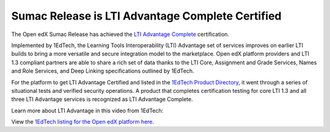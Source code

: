 .. _Sumac LTI Certification:

Sumac Release is LTI Advantage Complete Certified
#################################################

The Open edX Sumac Release has achieved the `LTI Advantage Complete
<https://www.imsglobal.org/lti-advantage-overview>`_ certification.

Implemented by 1EdTech, the Learning Tools Interoperability (LTI) Advantage set of services improves on
earlier LTI builds to bring a more versatile and secure integration model to the
marketplace. Open edX platform providers and LTI 1.3 compliant partners are able to share
a rich set of data thanks to the LTI Core, Assignment and Grade Services,
Names and Role Services, and Deep Linking specifications outlined by 1EdTech. 

For the platform to get LTI Advantage Certified and listed in the `1EdTech
Product Directory
<https://site.imsglobal.org/certifications/axim-collaborative/open-edx-platform>`_,
it went through a series of situational tests and verified security operations.
A product that completes certification testing for core LTI 1.3 and all three
LTI Advantage services is recognized as LTI Advantage Complete.

Learn more about LTI Advantage in this video from 1EdTech:

.. youtube:: SSfhRPMPTX0


View the `1EdTech listing for the Open edX platform here
<https://site.imsglobal.org/certifications/axim-collaborative/open-edx-platform>`_.

.. seealso::

 :ref:`About the LTI Component` (concept)

 :ref:`LTI Component Settings` (reference)

 :ref:`Enable_LTI_Components` (how-to)

 :ref:`Set up an LTI 1_1 component` (how-to)

 :ref:`Set up an LTI 1_3 component` (how-to)

 :ref:`Enabling and using LTI Advantage features` (how-to)

 :ref:`Using Open edX as an LTI Tool Provider` (concept)